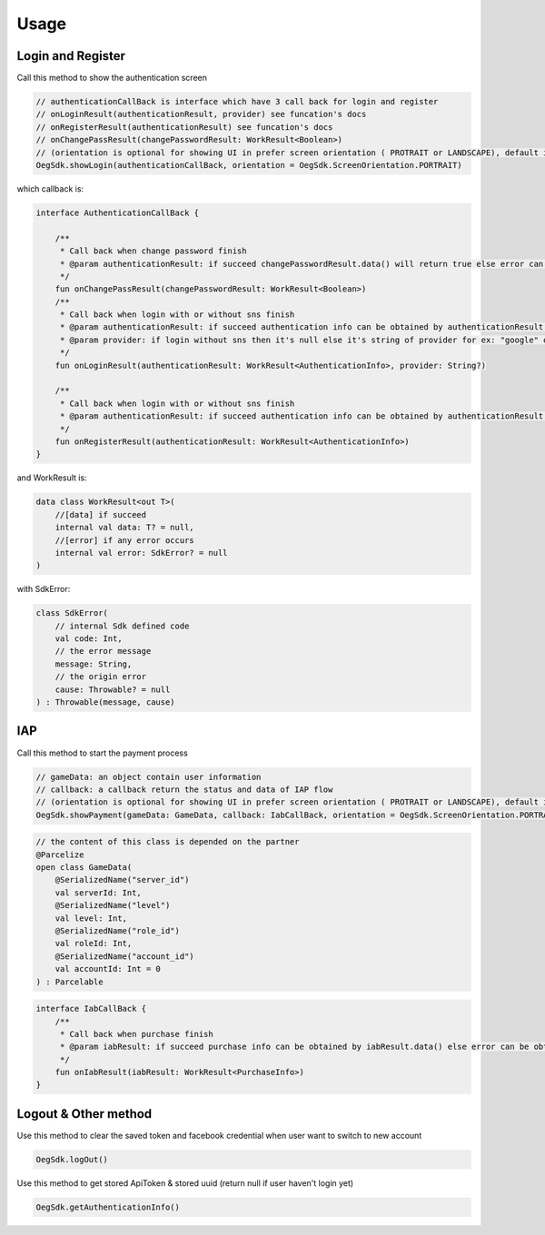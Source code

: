 Usage
=====

Login and Register
^^^^^^^^^^^^^^^^^^^^^^^^^^^^^

Call this method to show the authentication screen

.. code-block:: java
    
        // authenticationCallBack is interface which have 3 call back for login and register
        // onLoginResult(authenticationResult, provider) see funcation's docs
        // onRegisterResult(authenticationResult) see funcation's docs
        // onChangePassResult(changePasswordResult: WorkResult<Boolean>)
        // (orientation is optional for showing UI in prefer screen orientation ( PROTRAIT or LANDSCAPE), default is PORTRAIT
        OegSdk.showLogin(authenticationCallBack, orientation = OegSdk.ScreenOrientation.PORTRAIT)

which callback is:
        
.. code-block:: kotlin
    
        interface AuthenticationCallBack {

            /**
             * Call back when change password finish
             * @param authenticationResult: if succeed changePasswordResult.data() will return true else error can be obtained by changePasswordResult.error()
             */
            fun onChangePassResult(changePasswordResult: WorkResult<Boolean>)
            /**
             * Call back when login with or without sns finish
             * @param authenticationResult: if succeed authentication info can be obtained by authenticationResult.data() else error can be obtained by authenticationResult.error()
             * @param provider: if login without sns then it's null else it's string of provider for ex: "google" or "facebook"
             */
            fun onLoginResult(authenticationResult: WorkResult<AuthenticationInfo>, provider: String?)

            /**
             * Call back when login with or without sns finish
             * @param authenticationResult: if succeed authentication info can be obtained by authenticationResult.data() else error can be obtained by authenticationResult.error()
             */
            fun onRegisterResult(authenticationResult: WorkResult<AuthenticationInfo>)
        }

and WorkResult is:

.. code-block:: kotlin

        data class WorkResult<out T>(
            //[data] if succeed
            internal val data: T? = null, 
            //[error] if any error occurs
            internal val error: SdkError? = null
        ) 

with SdkError:


.. code-block:: kotlin

        class SdkError(
            // internal Sdk defined code
            val code: Int,
            // the error message
            message: String,
            // the origin error
            cause: Throwable? = null
        ) : Throwable(message, cause)



IAP
^^^^^^^^^^^^^^^^^^^^^^^^^^^^^

Call this method to start the payment process

.. code-block:: java
    
        // gameData: an object contain user information
        // callback: a callback return the status and data of IAP flow
        // (orientation is optional for showing UI in prefer screen orientation ( PROTRAIT or LANDSCAPE), default is PORTRAIT
        OegSdk.showPayment(gameData: GameData, callback: IabCallBack, orientation = OegSdk.ScreenOrientation.PORTRAIT)

.. code-block:: kotlin

        // the content of this class is depended on the partner
        @Parcelize
        open class GameData(
            @SerializedName("server_id")
            val serverId: Int,
            @SerializedName("level")
            val level: Int,
            @SerializedName("role_id")
            val roleId: Int,
            @SerializedName("account_id")
            val accountId: Int = 0
        ) : Parcelable
        
.. code-block:: java

        interface IabCallBack {
            /**
             * Call back when purchase finish
             * @param iabResult: if succeed purchase info can be obtained by iabResult.data() else error can be obtained by iabResult.error(). Purchase information as described <a href="http://developer.android.com/google/play/billing/billing_reference.html#purchase-data-table">here</a>
             */
            fun onIabResult(iabResult: WorkResult<PurchaseInfo>)
        }
    

Logout & Other method
^^^^^^^^^^^^^^^^^^^^^^^^^^^^^

Use this method to clear the saved token and facebook credential when user want to switch to new account

.. code-block:: java

        OegSdk.logOut()

Use this method to get stored ApiToken & stored uuid (return null if user haven't login yet)

.. code-block:: java

        OegSdk.getAuthenticationInfo()
